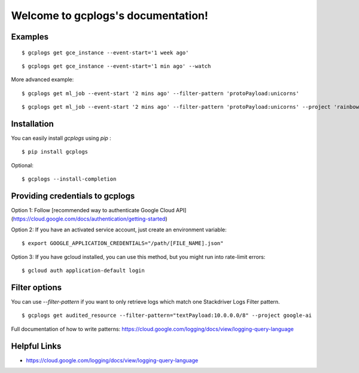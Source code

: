 Welcome to gcplogs's documentation!
===================================

Examples
-------

::

   $ gcplogs get gce_instance --event-start='1 week ago'

::

   $ gcplogs get gce_instance --event-start='1 min ago' --watch

More advanced example:

::

   $ gcplogs get ml_job --event-start '2 mins ago' --filter-pattern 'protoPayload:unicorns'

::

   $ gcplogs get ml_job --event-start '2 mins ago' --filter-pattern 'protoPayload:unicorns' --project 'rainbows' --credentials '/cool-kids.json'

Installation
------------

You can easily install `gcplogs` using `pip` :

::

   $ pip install gcplogs

Optional:

::

   $ gcplogs --install-completion

Providing credentials to gcplogs
------------------------------------------

Option 1: Follow [recommended way to authenticate Google Cloud API](https://cloud.google.com/docs/authentication/getting-started)

Option 2: If you have an activated service account, just create an environment variable:

::

   $ export GOOGLE_APPLICATION_CREDENTIALS="/path/[FILE_NAME].json"

Option 3: If you have gcloud installed, you can use this method, but you might run into rate-limit errors:

::

   $ gcloud auth application-default login

Filter options
----------------

You can use `--filter-pattern` if you want to only retrieve logs which match one Stackdriver Logs Filter pattern.

::

   $ gcplogs get audited_resource --filter-pattern="textPayload:10.0.0.0/8" --project google-ai

Full documentation of how to write patterns: https://cloud.google.com/logging/docs/view/logging-query-language

Helpful Links
-------------

* https://cloud.google.com/logging/docs/view/logging-query-language

